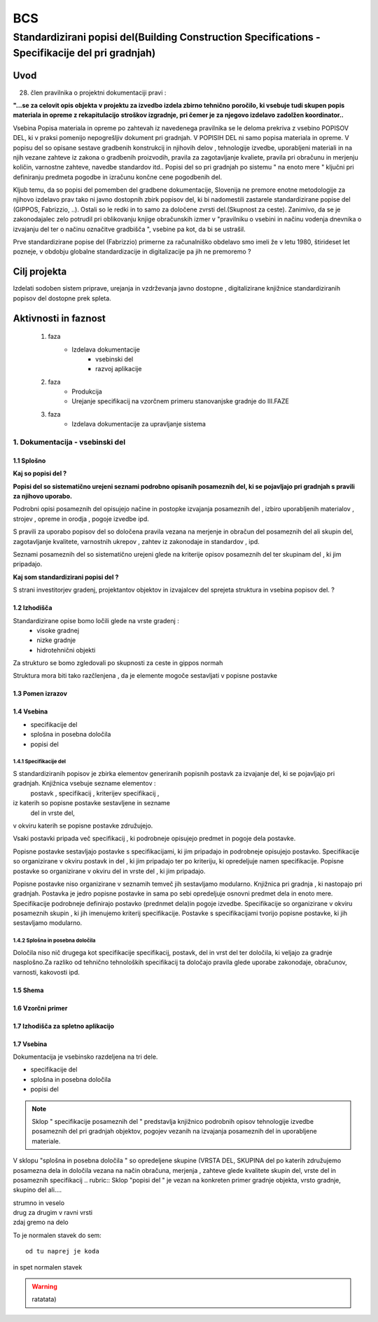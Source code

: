 ***
BCS
***


Standardizirani popisi del(Building Construction Specifications - Specifikacije del pri gradnjah)
################################################################

Uvod 
****
28. člen pravilnika o projektni dokumentaciji pravi :

**"...se za celovit opis objekta v projektu za izvedbo izdela zbirno tehnično** 
**poročilo, ki vsebuje tudi skupen popis materiala in opreme z rekapitulacijo**
**stroškov izgradnje, pri čemer je za njegovo izdelavo zadolžen koordinator..**


Vsebina Popisa materiala in opreme po zahtevah iz navedenega pravilnika  se le deloma prekriva z vsebino POPISOV DEL, ki v praksi pomenijo nepogrešljiv dokument pri gradnjah. V POPISIH DEL ni samo popisa materiala in opreme. V popisu del so opisane sestave gradbenih konstrukcij in njihovih delov , tehnologije izvedbe, uporabljeni materiali in na njih vezane zahteve iz zakona o gradbenih proizvodih, pravila za zagotavljanje kvaliete, pravila pri obračunu in merjenju količin, varnostne zahteve, navedbe standardov itd..
Popisi del so pri gradnjah po sistemu " na enoto mere " ključni pri definiranju predmeta pogodbe in izračunu končne cene pogodbenih del.

Kljub temu, da so popisi del pomemben del gradbene dokumentacije, Slovenija ne premore enotne metodologije za njihovo izdelavo prav tako ni javno dostopnih zbirk popisov del, ki bi nadomestili zastarele standardizirane popise del (GIPPOS, Fabrizzio, ..). Ostali so le redki in to samo za določene zvrsti del.(Skupnost za ceste).
Zanimivo, da se je zakonodajalec zelo potrudil pri oblikovanju knjige obračunskih izmer v "pravilniku o vsebini in načinu vodenja dnevnika o izvajanju del ter o načinu označitve gradbišča ", vsebine pa kot, da bi se ustrašil.

Prve standardizirane popise del (Fabrizzio) primerne za računalniško obdelavo smo imeli  že v letu 1980, štirideset let pozneje, v obdobju globalne standardizacije in digitalizacije pa jih ne premoremo ?   


Cilj projekta
*************
Izdelati sodoben sistem priprave, urejanja in vzdrževanja javno dostopne , digitalizirane knjižnice standardiziranih popisov del dostopne prek spleta.

Aktivnosti in faznost
*********************
		1. faza
			* Izdelava dokumentacije
				- vsebinski del
				- razvoj aplikacije   
		2. faza
			* Produkcija
			* Urejanje specifikacij na vzorčnem primeru stanovanjske gradnje do III.FAZE
		3. faza 
			* Izdelava dokumentacije za upravljanje sistema
		 
1. Dokumentacija - vsebinski del
=================================

1.1 Splošno
------------

**Kaj so popisi del ?**

**Popisi del so sistematično urejeni seznami podrobno opisanih posameznih del, ki se pojavljajo pri gradnjah s pravili za njihovo uporabo.**

Podrobni opisi posameznih del opisujejo načine in postopke izvajanja posameznih del , izbiro uporabljenih materialov , strojev , opreme in orodja , pogoje izvedbe ipd.

S pravili za uporabo popisov del so določena pravila vezana na merjenje in obračun del posameznih del ali skupin del, zagotavljanje kvalitete, varnostnih ukrepov , zahtev iz zakonodaje in standardov , ipd.

Seznami posameznih del so sistematično urejeni glede na kriterije opisov posameznih del ter skupinam del , ki jim pripadajo.


**Kaj som standardizirani popisi del ?**

S strani investitorjev gradenj, projektantov objektov in izvajalcev del sprejeta struktura in vsebina popisov del. ? 


1.2 Izhodišča
-------------

Standardizirane opise bomo ločili glede na vrste gradenj :
		- visoke gradnej
		- nizke gradnje
		- hidrotehnični objekti
Za strukturo se bomo zgledovali po skupnosti za ceste in gippos normah

Struktura mora biti tako razčlenjena , da je elemente mogoče sestavljati v popisne postavke


	
1.3 Pomen izrazov
-----------------
.. glossary::

	standardizirani popisi del
		urejeni seznami podrobno opisanih posameznih del, ki nastopajo pri gradnjah
	postavka
		osnovni opis posameznega dela
	specifikacija
		dodatni opis posameznega dela oziroma postavke
	kriterij specifikacije
		merila za oblikovanje vsebine  specifikacije 	
	določila
		opis pravil vezanih na izvedbo postavke, dela ali skupine del
	kriterij določila
		merila za oblikovanje vsebine  specifikacije 
	dela
		skupina sorodnih postavk
	vrsta del
		skupina sorodnih del	     

1.4 Vsebina
--------------------------------------------

* specifikacije del
* splošna in posebna določila
* popisi del

1.4.1 Specifikacije del 
^^^^^^^^^^^^^^^^^^^^^^^^^


S standardiziranih popisov je zbirka elementov generiranih popisnih postavk za izvajanje del, ki se pojavljajo pri gradnjah. Knjižnica vsebuje sezname elementov :
	postavk ,
	specifikacij ,
	kriterijev specifikacij ,
iz katerih so popisne postavke sestavljene in sezname
	del  
	in vrste del, 
v okviru katerih se popisne postavke združujejo. 

Vsaki postavki pripada več specifikacij , ki podrobneje opisujejo predmet in pogoje dela postavke. 

Popisne postavke sestavljajo postavke s specifikacijami, ki jim pripadajo in podrobneje opisujejo postavko. Specifikacije so organizirane v  okviru postavk in del , ki jim pripadajo ter po kriteriju, ki opredeljuje namen specifikacije.   
Popisne postavke so organizirane v okviru del in vrste del , ki jim pripadajo.

Popisne postavke niso organizirane v seznamih temveč jih sestavljamo modularno. 
Knjižnica  pri gradnja , ki nastopajo pri gradnjah. Postavka je jedro popisne postavke in sama po sebi opredeljuje osnovni predmet dela in enoto mere.
Specifikacije podrobneje definirajo postavko (prednmet dela)in pogoje izvedbe. Specifikacije so organizirane v okviru posameznih skupin , ki jih imenujemo kriterij specifikacije.
Postavke s specifikacijami tvorijo popisne postavke, ki jih sestavljamo modularno.

1.4.2 Splošna in posebna določila
^^^^^^^^^^^^^^^^^^^^^^^^^^^^^^^^^^

Določila niso nič drugega kot specifikacije specifikacij, postavk, del in vrst del ter določila, ki veljajo za gradnje nasplošno.Za razliko od tehnično tehnoloških specifikacij ta določajo pravila glede uporabe zakonodaje, obračunov, varnosti, kakovosti ipd.







1.5 Shema
---------

1.6 Vzorčni primer
------------------

1.7 Izhodišča za spletno aplikacijo
-----------------------------------








1.7 Vsebina
-----------

Dokumentacija je vsebinsko razdeljena na tri dele.

* specifikacije del
* splošna in posebna določila
* popisi del

.. note:: Sklop " specifikacije posameznih del " predstavlja knjižnico podrobnih opisov tehnologije izvedbe posameznih del pri gradnjah objektov, pogojev vezanih na izvajanja posameznih del in uporabljene materiale.
.. note::
V sklopu "splošna in posebna določila " so opredeljene skupine (VRSTA DEL, SKUPINA del po katerih združujemo posamezna dela in določila vezana na  način obračuna, merjenja , zahteve glede kvalitete skupin del, vrste del in posameznih specifikacij
.. rubric:: Sklop "popisi del " je vezan na konkreten primer gradnje objekta, vrsto gradnje, skupino del ali....










| strumno in veselo
| drug za drugim v ravni vrsti
| zdaj gremo na delo

To je normalen stavek do sem::

	od tu naprej je koda

in spet normalen stavek	

.. warning:: ratatata)



